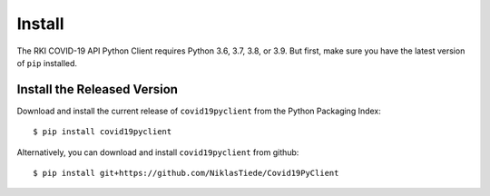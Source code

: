 Install
=======

The RKI COVID-19 API Python Client requires Python 3.6, 3.7, 3.8, or 3.9. But first, make sure you have the latest version of ``pip``
installed.

Install the Released Version
----------------------------

Download and install the current release of ``covid19pyclient`` from the Python Packaging Index::

    $ pip install covid19pyclient

Alternatively, you can download and install ``covid19pyclient`` from github::

    $ pip install git+https://github.com/NiklasTiede/Covid19PyClient
